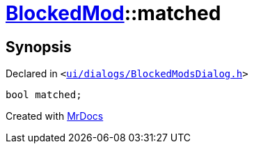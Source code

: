 [#BlockedMod-matched]
= xref:BlockedMod.adoc[BlockedMod]::matched
:relfileprefix: ../
:mrdocs:


== Synopsis

Declared in `&lt;https://github.com/PrismLauncher/PrismLauncher/blob/develop/launcher/ui/dialogs/BlockedModsDialog.h#L42[ui&sol;dialogs&sol;BlockedModsDialog&period;h]&gt;`

[source,cpp,subs="verbatim,replacements,macros,-callouts"]
----
bool matched;
----



[.small]#Created with https://www.mrdocs.com[MrDocs]#
